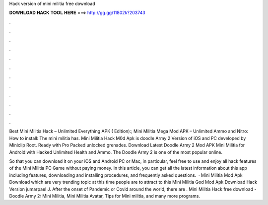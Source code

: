 Hack version of mini militia free download



𝐃𝐎𝐖𝐍𝐋𝐎𝐀𝐃 𝐇𝐀𝐂𝐊 𝐓𝐎𝐎𝐋 𝐇𝐄𝐑𝐄 ===> http://gg.gg/11802k?203743



.



.



.



.



.



.



.



.



.



.



.



.

Best Mini Militia Hack – Unlimited Everything APK ( Edition):; Mini Militia Mega Mod APK – Unlimited Ammo and Nitro: How to install: The mini militia has. Mini Militia Hack M0d Apk is doodle Army 2 Version of iOS and PC developed by Miniclip Root. Ready with Pro Packed unlocked grenades. Download Latest Doodle Army 2 Mod APK Mini Militia for Android with Hacked Unlimited Health and Ammo. The Doodle Army 2 is one of the most popular online.

So that you can download it on your iOS and Android PC or Mac, in particular, feel free to use and enjoy all hack features of the Mini Militia PC Game without paying money. In this article, you can get all the latest information about this app including features, downloading and installing procedures, and frequently asked questions.  · Mini Militia Mod Apk Download which are very trending topic at this time people are to attract to this Mini Militia God Mod Apk Download Hack Version jumarpael J. After the onset of Pandemic or Covid around the world, there are . Mini Militia Hack free download - Doodle Army 2: Mini Militia, Mini Militia Avatar, Tips for Mini militia, and many more programs.
